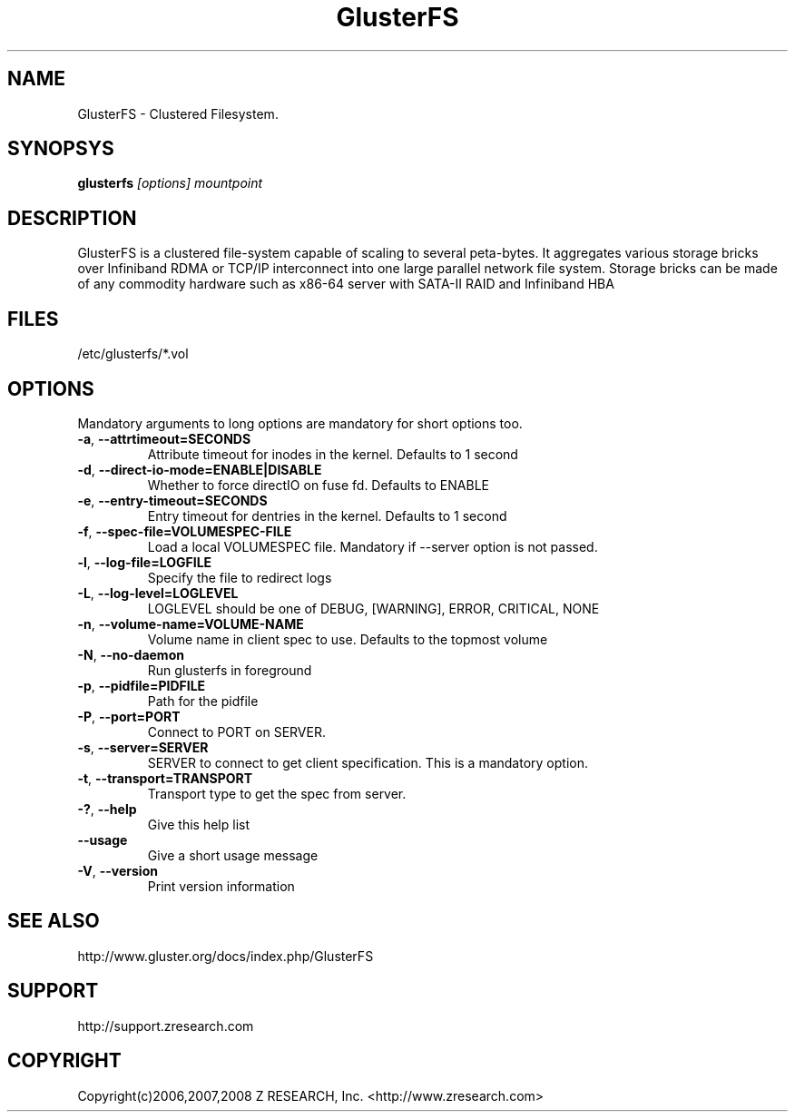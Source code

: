 .\"  Copyright (c) 2008 Z RESEARCH, Inc. <http://www.zresearch.com>
.\"  This file is part of GlusterFS.
.\"
.\"  GlusterFS is free software; you can redistribute it and/or modify
.\"  it under the terms of the GNU General Public License as published
.\"  by the Free Software Foundation; either version 3 of the License,
.\"  or (at your option) any later version.
.\"
.\"  GlusterFS is distributed in the hope that it will be useful, but
.\"  WITHOUT ANY WARRANTY; without even the implied warranty of
.\"  MERCHANTABILITY or FITNESS FOR A PARTICULAR PURPOSE.  See the GNU
.\"  General Public License for more details.
.\"
.\"  You should have received a copy of the GNU General Public License
.\"  long with this program.  If not, see
.\"  <http://www.gnu.org/licenses/>.
.\"
.\" :O
.\" 
.TH GlusterFS 8 ":O Cluster Filesystem" "31 March 2008" "Z Research Inc."
.SH NAME
GlusterFS \- Clustered Filesystem.
.SH SYNOPSYS
.B glusterfs 
.I [options] mountpoint
.PP
.SH DESCRIPTION
GlusterFS is a clustered file-system capable of scaling to several peta-bytes. It aggregates various storage bricks over Infiniband RDMA or TCP/IP interconnect into one large parallel network file system. Storage bricks can be made of any commodity hardware such as x86-64 server with SATA-II RAID and Infiniband HBA
.SH FILES
/etc/glusterfs/*.vol
.SH OPTIONS
.PP
Mandatory arguments to long options are mandatory for short options too.
.TP
\fB\-a\fR, \fB\-\-attr\f-timeout=SECONDS\fR 
Attribute timeout for inodes in the kernel. Defaults to 1 second
.TP
\fB\-d\fR, \fB\-\-direct\-io\-mode=ENABLE|DISABLE\fR
Whether to force directIO on fuse fd. Defaults to ENABLE
.TP
\fB\-e\fR, \fB\-\-entry\-timeout=SECONDS\fR
Entry timeout for dentries in the kernel. Defaults to 1 second
.TP
\fB\-f\fR, \fB\-\-spec\-file=VOLUMESPEC\-FILE\fR
Load a local VOLUMESPEC file. Mandatory if \-\-server option is not passed.
.TP
\fB\-l\fR, \fB\-\-log\-file=LOGFILE\fR
Specify the file to redirect logs
.TP
\fB\-L\fR, \fB\-\-log\-level=LOGLEVEL\fR
LOGLEVEL should be one of DEBUG, [WARNING], ERROR, CRITICAL, NONE
.TP
\fB\-n\fR, \fB\-\-volume\-name=VOLUME-NAME\fR
Volume name in client spec to use. Defaults to the topmost volume
.TP
\fB\-N\fR, \fB\-\-no\-daemon\fR
Run glusterfs in foreground
.TP
\fB\-p\fR, \fB\-\-pidfile=PIDFILE\fR
Path for the pidfile
.TP
\fB\-P\fR, \fB\-\-port=PORT\fR            
Connect to PORT on SERVER.
.TP
\fB\-s\fR, \fB\-\-server=SERVER\fR
SERVER to connect to get client specification. This is a mandatory option.
.TP
\fB\-t\fR, \fB\-\-transport=TRANSPORT\fR  
Transport type to get the spec from server.
.TP
\fB\-?\fR, \fB\-\-help\fR
Give this help list
.TP
\fB\-\-usage\fR
Give a short usage message
.TP
\fB\-V\fR, \fB\-\-version\fR
Print version information
.PP
.SH SEE ALSO
http://www.gluster.org/docs/index.php/GlusterFS
.SH SUPPORT
http://support.zresearch.com
.SH COPYRIGHT
Copyright(c)2006,2007,2008 Z RESEARCH, Inc. <http://www.zresearch.com>
